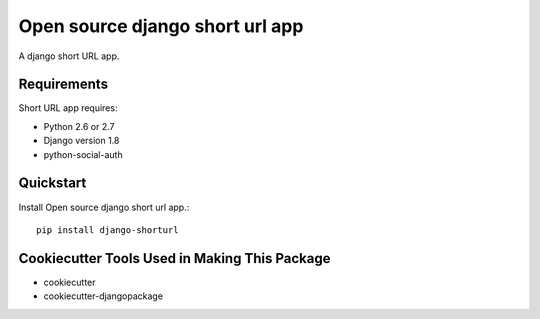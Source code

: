 ================================
Open source django short url app
================================

.. image:: https://travis-ci.org/lefterisnik/django-shorturl.png?branch=master
    :target: https://travis-ci.org/lefterisnik/django-shorturl

A django short URL app.

Requirements
------------

Short URL app requires:

* Python 2.6 or 2.7
* Django version 1.8
* python-social-auth

Quickstart
----------

Install Open source django short url app.::

    pip install django-shorturl

Cookiecutter Tools Used in Making This Package
----------------------------------------------

*  cookiecutter
*  cookiecutter-djangopackage

